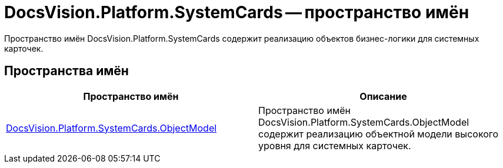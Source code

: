 = DocsVision.Platform.SystemCards -- пространство имён

Пространство имён DocsVision.Platform.SystemCards содержит реализацию объектов бизнес-логики для системных карточек.

== Пространства имён

[cols=",",options="header"]
|===
|Пространство имён |Описание
|xref:api/DocsVision/Platform/ObjectModel/ObjectModel_NS.adoc[DocsVision.Platform.SystemCards.ObjectModel] |Пространство имён DocsVision.Platform.SystemCards.ObjectModel содержит реализацию объектной модели высокого уровня для системных карточек.
|===
